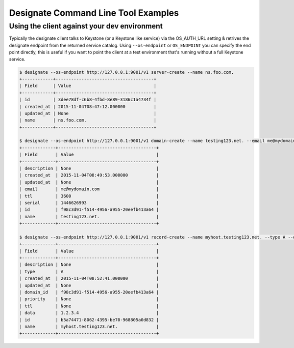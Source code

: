 ====================================
Designate Command Line Tool Examples
====================================

Using the client against your dev environment
---------------------------------------------
Typically the designate client talks to Keystone (or a Keystone like service) via the OS_AUTH_URL setting & retrives the designate endpoint from the returned service catalog.  Using ``--os-endpoint`` or ``OS_ENDPOINT`` you can specify the end point directly, this is useful if you want to point the client at a test environment that's running without a full Keystone service.

.. code-block:: shell-session

    $ designate --os-endpoint http://127.0.0.1:9001/v1 server-create --name ns.foo.com.
    +------------+--------------------------------------+
    | Field      | Value                                |
    +------------+--------------------------------------+
    | id         | 3dee78df-c6b8-4fbd-8e89-3186c1a4734f |
    | created_at | 2015-11-04T08:47:12.000000           |
    | updated_at | None                                 |
    | name       | ns.foo.com.                          |
    +------------+--------------------------------------+

    $ designate --os-endpoint http://127.0.0.1:9001/v1 domain-create --name testing123.net. --email me@mydomain.com
    +-------------+--------------------------------------+
    | Field       | Value                                |
    +-------------+--------------------------------------+
    | description | None                                 |
    | created_at  | 2015-11-04T08:49:53.000000           |
    | updated_at  | None                                 |
    | email       | me@mydomain.com                      |
    | ttl         | 3600                                 |
    | serial      | 1446626993                           |
    | id          | f98c3d91-f514-4956-a955-20eefb413a64 |
    | name        | testing123.net.                      |
    +-------------+--------------------------------------+

    $ designate --os-endpoint http://127.0.0.1:9001/v1 record-create --name myhost.testing123.net. --type A --data 1.2.3.4 f98c3d91-f514-4956-a955-20eefb413a64
    +-------------+--------------------------------------+
    | Field       | Value                                |
    +-------------+--------------------------------------+
    | description | None                                 |
    | type        | A                                    |
    | created_at  | 2015-11-04T08:52:41.000000           |
    | updated_at  | None                                 |
    | domain_id   | f98c3d91-f514-4956-a955-20eefb413a64 |
    | priority    | None                                 |
    | ttl         | None                                 |
    | data        | 1.2.3.4                              |
    | id          | b5a74471-8062-4395-be70-968805a0d832 |
    | name        | myhost.testing123.net.               |
    +-------------+--------------------------------------+

